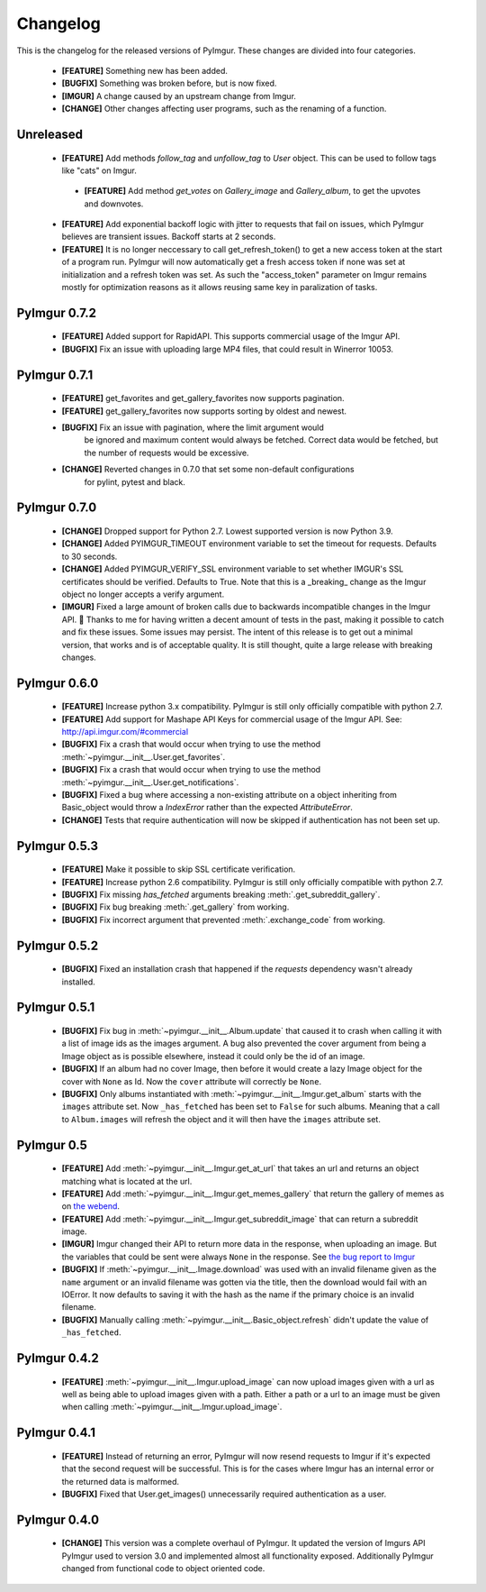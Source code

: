 Changelog
=========

This is the changelog for the released versions of PyImgur. These changes are
divided into four categories.

 * **[FEATURE]** Something new has been added.
 * **[BUGFIX]** Something was broken before, but is now fixed.
 * **[IMGUR]** A change caused by an upstream change from Imgur.
 * **[CHANGE]** Other changes affecting user programs, such as the renaming of
   a function.

Unreleased
----------
 * **[FEATURE]** Add methods `follow_tag` and `unfollow_tag` to `User` object. This can be used to follow tags like "cats" on Imgur.
  * **[FEATURE]** Add method `get_votes` on `Gallery_image` and `Gallery_album`, to get the upvotes and downvotes.
 * **[FEATURE]** Add exponential backoff logic with jitter to requests that fail on
   issues, which PyImgur believes are transient issues. Backoff starts at 2 seconds.
 * **[FEATURE]** It is no longer neccessary to call get_refresh_token() to get
   a new access token at the start of a program run. PyImgur will now automatically
   get a fresh access token if none was set at initialization and a refresh token
   was set. As such the "access_token" parameter on Imgur remains mostly for optimization
   reasons as it allows reusing same key in paralization of tasks.

PyImgur 0.7.2
-------------
 * **[FEATURE]** Added support for RapidAPI. This supports commercial usage of
   the Imgur API.
 * **[BUGFIX]** Fix an issue with uploading large MP4 files, that could result
   in Winerror 10053.

PyImgur 0.7.1
-------------
 * **[FEATURE]** get_favorites and get_gallery_favorites now supports pagination.
 * **[FEATURE]** get_gallery_favorites now supports sorting by oldest and newest.
 * **[BUGFIX]** Fix an issue with pagination, where the limit argument would
    be ignored and maximum content would always be fetched. Correct data would
    be fetched, but the number of requests would be excessive.
 * **[CHANGE]** Reverted changes in 0.7.0 that set some non-default configurations
    for pylint, pytest and black.

PyImgur 0.7.0
-------------

 * **[CHANGE]** Dropped support for Python 2.7. Lowest supported version is now
   Python 3.9.
 * **[CHANGE]** Added PYIMGUR_TIMEOUT environment variable to set the timeout
   for requests. Defaults to 30 seconds.
 * **[CHANGE]** Added PYIMGUR_VERIFY_SSL environment variable to set whether
   IMGUR's SSL certificates should be verified. Defaults to True. Note that
   this is a _breaking_ change as the Imgur object no longer accepts a verify
   argument.
 * **[IMGUR]** Fixed a large amount of broken calls due to backwards incompatible
   changes in the Imgur API. 🙏 Thanks to me for having written a decent amount
   of tests in the past, making it possible to catch and fix these issues.
   Some issues may persist. The intent of this release is to get out a minimal
   version, that works and is of acceptable quality. It is still thought, quite
   a large release with breaking changes.

PyImgur 0.6.0
-------------

 * **[FEATURE]** Increase python 3.x compatibility. PyImgur is still only
   officially compatible with python 2.7.
 * **[FEATURE]** Add support for Mashape API Keys for commercial usage of the
   Imgur API. See: http://api.imgur.com/#commercial
 * **[BUGFIX]** Fix a crash that would occur when trying to use the
   method :meth:`~pyimgur.__init__.User.get_favorites`.
 * **[BUGFIX]** Fix a crash that would occur when trying to use the
   method :meth:`~pyimgur.__init__.User.get_notifications`.
 * **[BUGFIX]** Fixed a bug where accessing a non-existing attribute on a
   object inheriting from Basic_object would throw a `IndexError` rather
   than the expected `AttributeError`.
 * **[CHANGE]** Tests that require authentication will now be skipped if
   authentication has not been set up.

PyImgur 0.5.3
-------------

 * **[FEATURE]** Make it possible to skip SSL certificate verification.
 * **[FEATURE]** Increase python 2.6 compatibility. PyImgur is still only
   officially compatible with python 2.7.
 * **[BUGFIX]** Fix missing `has_fetched` arguments breaking :meth:`.get_subreddit_gallery`.
 * **[BUGFIX]** Fix bug breaking :meth:`.get_gallery` from working.
 * **[BUGFIX]** Fix incorrect argument that prevented :meth:`.exchange_code`
   from working.

PyImgur 0.5.2
-------------

 * **[BUGFIX]** Fixed an installation crash that happened if the `requests`
   dependency wasn't already installed.

PyImgur 0.5.1
-------------

 * **[BUGFIX]** Fix bug in :meth:`~pyimgur.__init__.Album.update` that caused
   it to crash when calling it with a list of image ids as the images argument.
   A bug also prevented the cover argument from being a Image object as is
   possible elsewhere, instead it could only be the id of an image.
 * **[BUGFIX]** If an album had no cover Image, then before it would create a
   lazy Image object for the cover with ``None`` as Id. Now the ``cover``
   attribute will correctly be ``None``.
 * **[BUGFIX]** Only albums instantiated with
   :meth:`~pyimgur.__init__.Imgur.get_album` starts with the ``images``
   attribute set. Now ``_has_fetched`` has been set to ``False`` for such
   albums. Meaning that a call to ``Album.images`` will refresh the object and
   it will then have the ``images`` attribute set.

PyImgur 0.5
-----------

 * **[FEATURE]** Add :meth:`~pyimgur.__init__.Imgur.get_at_url` that takes an
   url and returns an object matching what is located at the url.
 * **[FEATURE]** Add :meth:`~pyimgur.__init__.Imgur.get_memes_gallery` that
   return the gallery of memes as on `the webend <http://imgur.com/g/memes>`_.
 * **[FEATURE]** Add :meth:`~pyimgur.__init__.Imgur.get_subreddit_image` that
   can return a subreddit image.
 * **[IMGUR]** Imgur changed their API to return more data in the response,
   when uploading an image. But the variables that could be sent were always
   ``None`` in the response. See `the bug report to Imgur
   <https://groups.google.com/forum/#!topic/imgur/F3uVb55TMGo>`_
 * **[BUGFIX]** If :meth:`~pyimgur.__init__.Image.download` was used with an
   invalid filename given as the ``name`` argument or an invalid filename was
   gotten via the title, then the download would fail with an IOError. It now
   defaults to saving it with the hash as the name if the primary choice is an
   invalid filename.
 * **[BUGFIX]** Manually calling :meth:`~pyimgur.__init__.Basic_object.refresh`
   didn't update the value of ``_has_fetched``.

PyImgur 0.4.2
-------------

 * **[FEATURE]** :meth:`~pyimgur.__init__.Imgur.upload_image` can now upload
   images given with a url as well as being able to upload images given with a
   path. Either a path or a url to an image must be given when calling
   :meth:`~pyimgur.__init__.Imgur.upload_image`.

PyImgur 0.4.1
-------------

 * **[FEATURE]** Instead of returning an error, PyImgur will now resend
   requests to Imgur if it's expected that the second request will be
   successful.  This is for the cases where Imgur has an internal error or the
   returned data is malformed.
 * **[BUGFIX]** Fixed that User.get_images() unnecessarily required
   authentication as a user.

PyImgur 0.4.0
-------------

 * **[CHANGE]** This version was a complete overhaul of PyImgur. It updated the
   version of Imgurs API PyImgur used to version 3.0 and implemented almost all
   functionality exposed. Additionally PyImgur changed from functional code to
   object oriented code.
